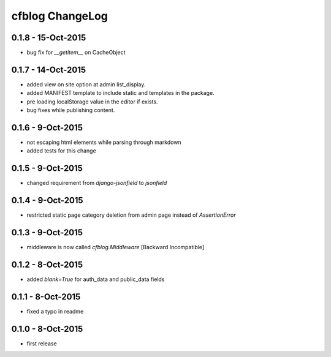 cfblog ChangeLog
================
0.1.8 - 15-Oct-2015
-------------------

* bug fix for `__getitem__` on CacheObject

0.1.7 - 14-Oct-2015
-------------------

* added view on site option at admin list_display.
* added MANIFEST template to include static and templates in the package.
* pre loading localStorage value in the editor if exists.
* bug fixes while publishing content.

0.1.6 - 9-Oct-2015
------------------

* not escaping html elements while parsing through markdown
* added tests for this change

0.1.5 - 9-Oct-2015
------------------

* changed requirement from `django-jsonfield` to `jsonfield`

0.1.4 - 9-Oct-2015
------------------

* restricted static page category deletion from admin page instead of `AssertionError`

0.1.3 - 9-Oct-2015
------------------

* middleware is now called `cfblog.Middleware` [Backward Incompatible]

0.1.2 - 8-Oct-2015
------------------

* added `blank=True` for auth_data and public_data fields

0.1.1 - 8-Oct-2015
------------------

* fixed a typo in readme

0.1.0 - 8-Oct-2015
------------------

* first release

